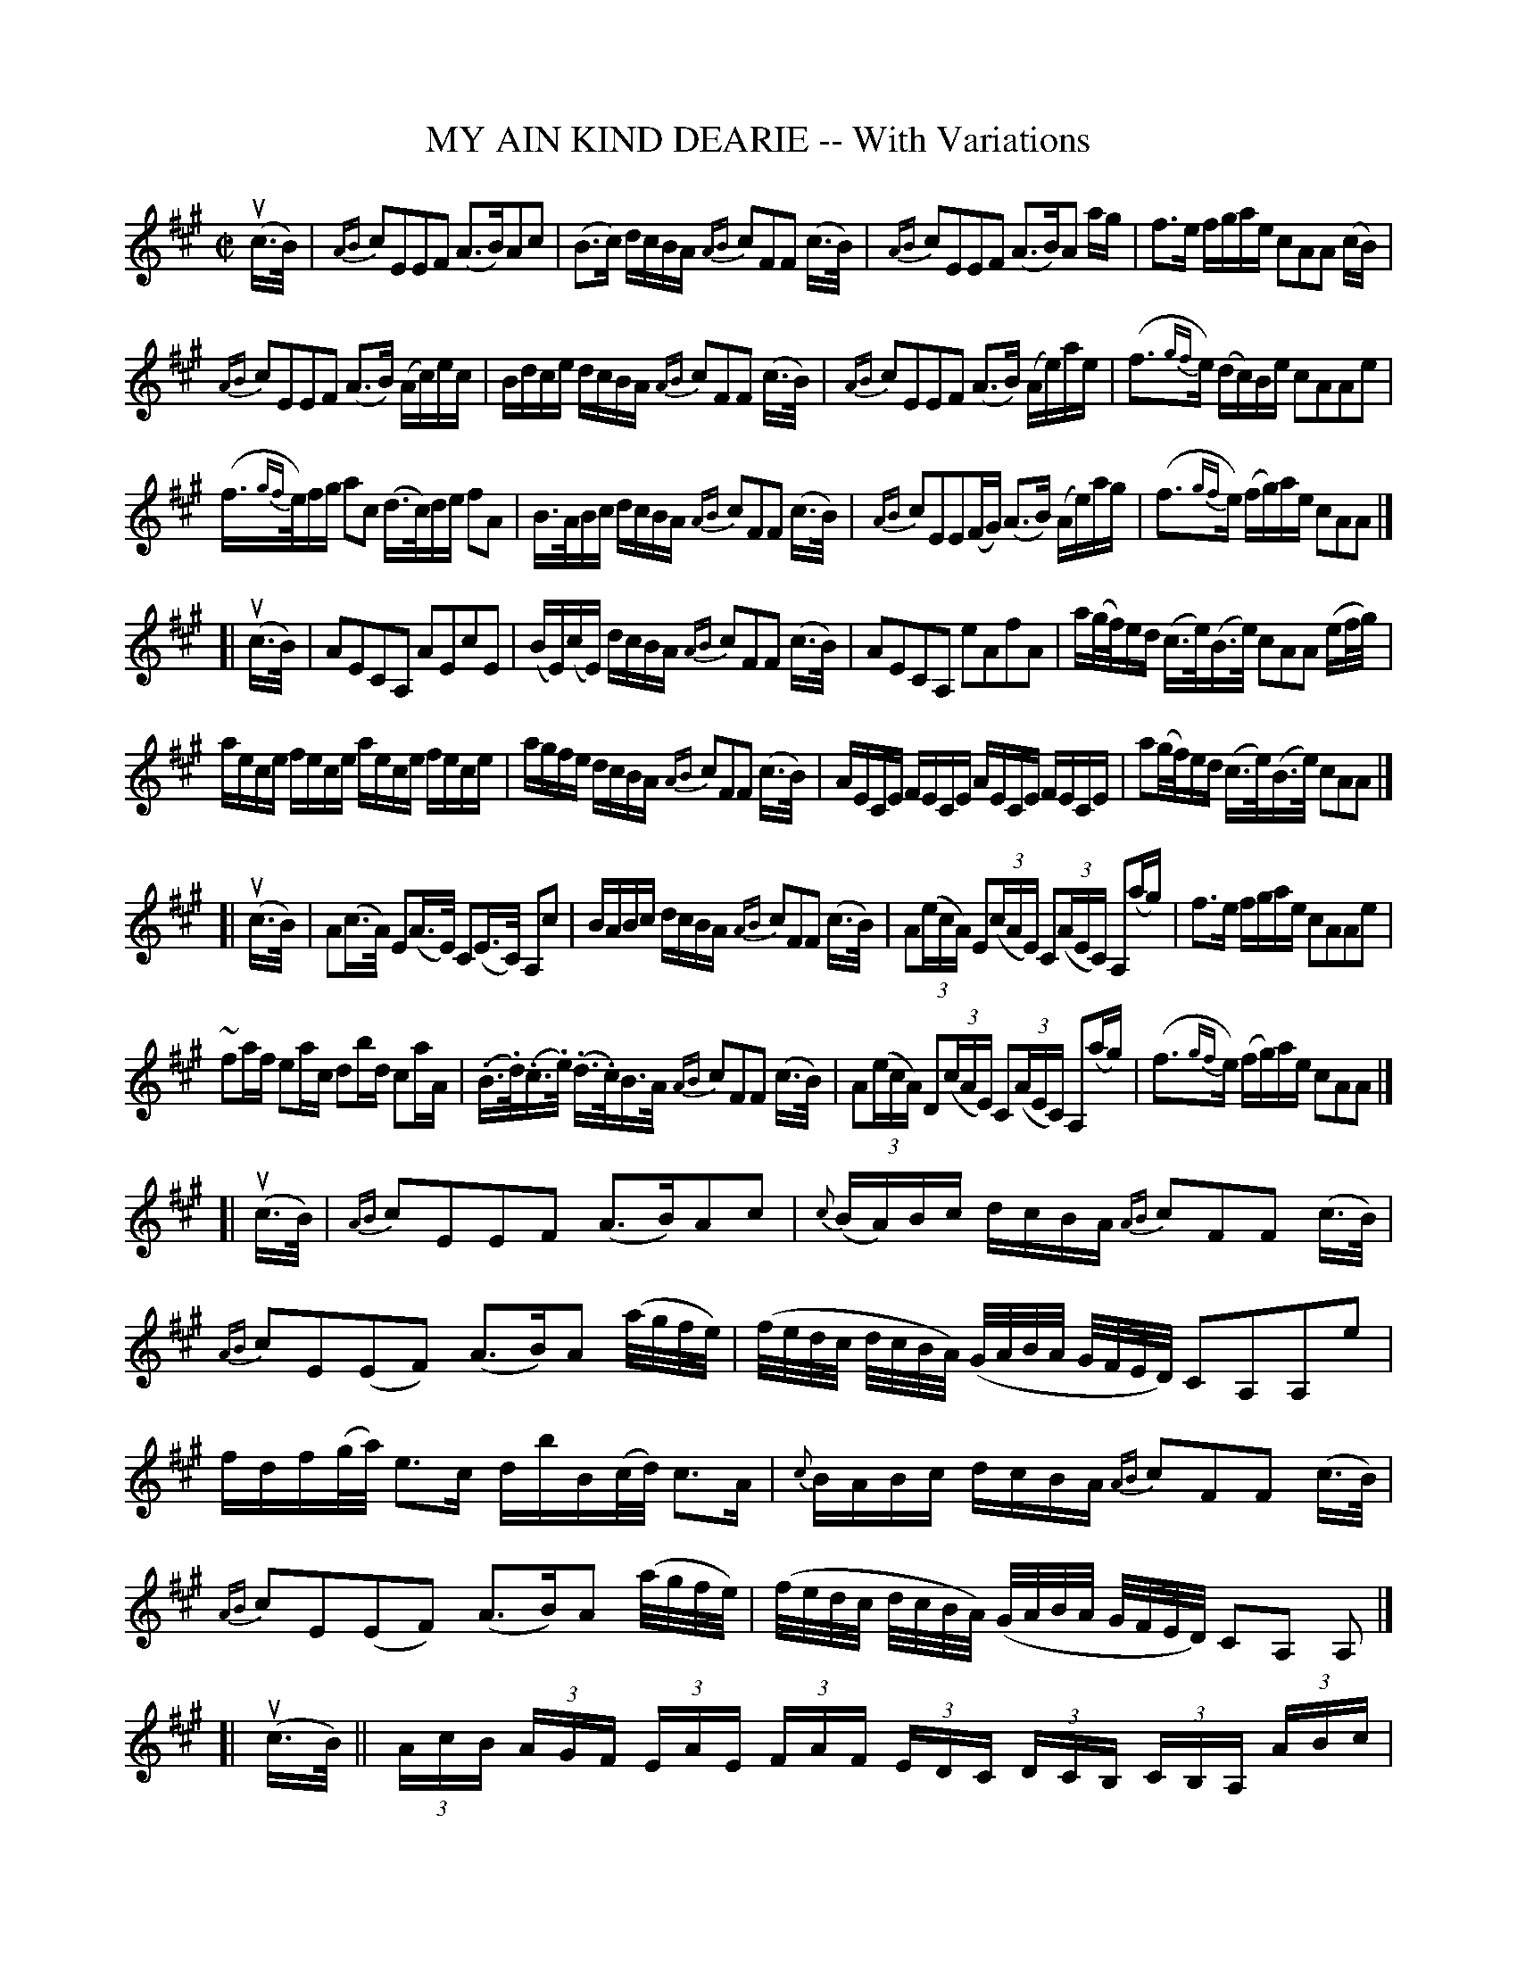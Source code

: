 X: 21621
T: MY AIN KIND DEARIE -- With Variations
R: air, strathspey
B: K\"ohler's Violin Repository, v.2, 1885 p.162
F: http://www.archive.org/details/klersviolinrepos02rugg
Z: 2012 John Chambers <jc:trillian.mit.edu>
N: Rhythm corrected in bars 33, 35 to agree with the pattern in bars 32, 36, giving 4 beats in each bar.
M: C|
L: 1/16
K: A
u(c>B) |\
{AB}c2E2E2F2 (A3B)A2c2 | (B3c) dcBA {AB}c2F2F2 (c>B) |\
{AB}c2E2E2F2 (A3B)A2 ag | f3e fgae c2A2A2 (cB) |
{AB}c2E2E2F2 (A3B) (Ac)ec | Bdce dcBA {AB}c2F2F2 (c>B) |\
{AB}c2E2E2F2 (A3B) (Ae)ae | (f3{gf}e) (dc)Be c2A2A2e2 |
(f>{gf}e)fg a2c2 (d>c)de f2A2 | B>ABc dcBA {AB}c2F2F2 (c>B) |\
{AB}c2E2E2(FG) (A3B) (Ae)ag | (f3{gf}e) (fg)ae c2A2A2 |]
[|\
u(c>B) |\
A2E2C2A,2 A2E2c2E2 | (BE)(cE) dcBA {AB}c2F2F2 (c>B) |\
A2E2C2A,2 e2A2f2A2 | a(g/f/)ed (c>e)(B>e) c2A2A2 (ef/g/) |
aece fece aece fece | agfe dcBA {AB}c2F2F2 (c>B) |\
AECE FECE AECE FECE | a2(g/f/)ed (c>e)(B>e) c2A2A2 |]
[|\
u(c>B) |\
A2(c>A) E2(A>E) C2(E>C) A,2c2 | BABc dcBA {AB}c2F2F2 (c>B) |\
A2((3ecA) E2((3cAE) C2((3AEC) A,2(ag) | f3e fgae c2A2A2e2 |
~f2af e2ac d2bd c2aA | (.B>.d)(.c>.e) (.d>.c)B>A {AB}c2F2F2 (c>B) |\
A2((3ecA) D2((3cAE) C2((3AEC) A,2(ag) | (f3{gf}e) (fg)ae c2A2A2 |]
[|\
u(c>B) |\
{AB}c2E2E2F2 (A3B)A2c2 | {c}(BA)Bc dcBA {AB}c2F2F2 (c>B) |\
{AB}c2E2(E2F2) (A3B)A2 (a/g/f/e/) | (f/e/d/c/ d/c/B/A/) (G/A/B/A/ G/F/E/D/) C2A,2A,2e2 |
fdf(g/a/) e3c dbB(c/d/) c3A | {c}BABc dcBA {AB}c2F2F2 (c>B) |\
{AB}c2E2(E2F2) (A3B)A2 (a/g/f/e/) | (f/e/d/c/ d/c/B/A/) (G/A/B/A/ G/F/E/D/) C2A,2 A,2 |]
[|\
% page 163:
u(c>B) || (3AcB (3AGF (3EAE (3FAF (3EDC (3DCB, (3CB,A, (3ABc |\
(3B^AB (3cBc (3dcB (3cB=A {AB}c2F2F2 (c>B) |\
(3AcB (3AGF (3EAE (3FAF (3EDC (3DCB, (3CB,A, (3ecA |
(3fag (3fed (3cBA (3Bed  c2A2A2 (ef/g/) |\
(3aec (3aec (3aec (3fec (3aec (3aec (3aec (3fec |\
(3agf (3efg (3agf (3edc {de}f2F2F2 (c>B) |
(3AEC (3AEC (3AEC (3FEC  (3AEC (3AEC (3AEC (3FEC |\
(3AGF (3EFG (3AGF (3EFD C2A,2A,2 |][| u(c>B) |\
A2E2 E(F/G/ B/A/G/F/) E2(F/G/) AB cd^de |
cd zuB dcBA {AB}c2F2F2 (c>B) |\
A2E2 E(F/G/ B/A/G/F/) E(F/G/ A/B/c/d/) eAag |\
(f/g/a/g/ f/e/d/c/ B).e.^d.=d c2A2A2 (cd/e/) |
(f3a)e2c2 (d3b)c2 ((3aec) |\
Bdce dBcA {AB}c2F2F2 (c>B) |\
A2E2 E(F/G/ B/A/G/F/) E(F/G/ A/B/c/d/ .e).A.a.g |
(f/g/a/g/ f/e/d/c/ B).e.^d.=d c2A2A2 |][| u(c>B) |\
A2(.E>.E) E2F2 E2(.A>.A) A2c2 |\
BEBc dcBA {AB}c2(.F>.F) F2(c>B) |
A2(.E>.E) E2F2 E2(.A>.A) A2(.a>.a) |\
f2(.d>.d) B2(.e>.e) c2(.A>.A) A2(ef/g/) |\
a2(.a>.a) (.a>.g)(.f>.e) a2(.a>.a) (.a>.g)(.f>.e) |
(.a>.g)(.f>.e) (.d>.c)(.B>.A) {AB}c2(.F>.F) F2(c>B) |\
A2(.A>.A) A2(F>E) A2(.A>.A) A2(.a>.a) |\
f2(.d>.d) B2(.e>.e) c2(.A>.A) "_Fine."A2 |]
